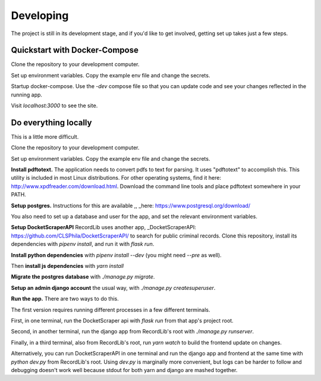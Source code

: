 **********
Developing
**********

The project is still in its development stage, and if you'd like to get involved, getting
set up takes just a few steps.


Quickstart with Docker-Compose
==============================

Clone the repository to your development computer. 

.. code-block: bash 

    git clone https://github.com/clsphila/RecordLib`

Set up environment variables. Copy the example env file and change the secrets. 


.. code-block: bash

    cp .env.example .env.production

Startup docker-compose. Use the `-dev` compose file so that you can update code and see your changes
reflected in the running app.

.. code-block: bash

    docker-compose -f deployment/docker-compose-dev.yml up

Visit `localhost:3000` to see the site.


Do everything locally 
=======================

This is a little more difficult.

Clone the repository to your development computer. 

.. code-block: bash 

    git clone https://github.com/clsphila/RecordLib`

Set up environment variables. Copy the example env file and change the secrets. 


.. code-block: bash

    cp .env.example .env

**Install pdftotext.** The application needs to convert pdfs to text for parsing. It uses "pdftotext" to 
accomplish this. This utility is included in
most Linux distributions.  For other operating systems, find it here: 
http://www.xpdfreader.com/download.html.  Download the command line tools and 
place pdftotext somewhere in your PATH.

.. code-block: bash

    # for debian
    apt install xpdf

**Setup postgres.** Instructions for this are available ,, _here: https://www.postgresql.org/download/

You also need to set up a database and user for the app, and set the relevant environment variables.

**Setup DocketScraperAPI** RecordLib uses another app, 
_DocketScraperAPI: https://github.com/CLSPhila/DocketScraperAPI/ to search for public criminal records. 
Clone this repository, install its dependencies with `pipenv install`, and run it with `flask run`.

**Install python dependencies** with `pipenv install --dev` (you might need `--pre` as well).

Then **install js dependencies** with `yarn install`

**Migrate the postgres database** with `./manage.py migrate`.


**Setup an admin django account** the usual way, with `./manage.py createsuperuser`.


**Run the app.** There are two ways to do this. 

The first version requires running different processes in a few different terminals. 

First, in one terminal, run the DocketScraper api with `flask run` from that app's project root.

Second, in another terminal, run the django app from RecordLib's root with `./manage.py runserver`.

Finally, in a third terminal, also from RecordLib's root, run `yarn watch` to build the frontend
update on changes.

Alternatively, you can run DocketScraperAPI in one terminal and run the django app and frontend at the
same time with `python dev.py` from RecordLib's root. Using `dev.py` is marginally more convenient, but
logs can be harder to follow and debugging doesn't work well because stdout for both yarn and django are 
mashed together. 


